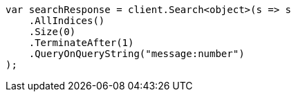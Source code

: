 // search/request-body.asciidoc:156

////
IMPORTANT NOTE
==============
This file is generated from method Line156 in https://github.com/elastic/elasticsearch-net/tree/master/src/Examples/Examples/Search/RequestBodyPage.cs#L38-L58.
If you wish to submit a PR to change this example, please change the source method above
and run dotnet run -- asciidoc in the ExamplesGenerator project directory.
////

[source, csharp]
----
var searchResponse = client.Search<object>(s => s
    .AllIndices()
    .Size(0)
    .TerminateAfter(1)
    .QueryOnQueryString("message:number")
);
----
